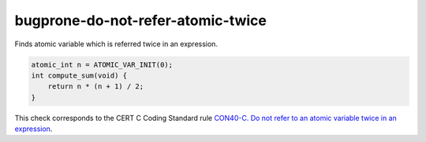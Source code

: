 .. title:: clang-tidy - bugprone-do-not-refer-atomic-twice

bugprone-do-not-refer-atomic-twice
==================================

Finds atomic variable which is referred twice in an expression.

.. code-block:: c

    atomic_int n = ATOMIC_VAR_INIT(0);
    int compute_sum(void) {
        return n * (n + 1) / 2;
    }

This check corresponds to the CERT C Coding Standard rule
`CON40-C. Do not refer to an atomic variable twice in an expression
<https://wiki.sei.cmu.edu/confluence/display/c/CON40-C.+Do+not+refer+to+an+atomic+variable+twice+in+an+expression>`_.
